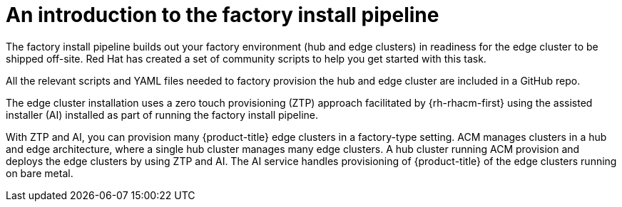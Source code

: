 // Module included in the following assemblies:
//
// * scalability_and_performance/ztp-factory-install-clusters.adoc
:_content-type: CONCEPT
[id="introduction-factory-install_pipeline_{context}"]
= An introduction to the factory install pipeline

The factory install pipeline builds out your factory environment (hub and edge clusters) in readiness for the edge cluster to be shipped off-site. Red Hat has created a set of community scripts to help you get started with this task.

All the relevant scripts and YAML files needed to factory provision the hub and edge cluster are included in a GitHub repo.

The edge cluster installation uses a zero touch provisioning (ZTP) approach facilitated by {rh-rhacm-first} using the assisted installer (AI) installed as part of running the factory install pipeline.

With ZTP and AI, you can provision many {product-title} edge clusters in a factory-type setting. ACM manages clusters in a hub and edge architecture, where a single hub cluster manages many edge clusters. A hub cluster running ACM provision and deploys the edge clusters by using ZTP and AI. The AI service handles provisioning of {product-title} of the edge clusters running on bare metal.
